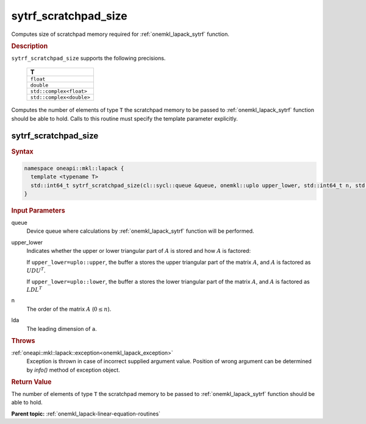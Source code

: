 .. _onemkl_lapack_sytrf_scratchpad_size:

sytrf_scratchpad_size
=====================

Computes size of scratchpad memory required for :ref:`onemkl_lapack_sytrf` function.

.. container:: section

  .. rubric:: Description
         
``sytrf_scratchpad_size`` supports the following precisions.

     .. list-table:: 
        :header-rows: 1
  
        * -  T 
        * -  ``float`` 
        * -  ``double`` 
        * -  ``std::complex<float>`` 
        * -  ``std::complex<double>`` 

Computes the number of elements of type ``T`` the scratchpad memory to be passed to :ref:`onemkl_lapack_sytrf` function should be able to hold.
Calls to this routine must specify the template parameter
explicitly.

sytrf_scratchpad_size
---------------------

.. container:: section

  .. rubric:: Syntax

.. code-block:: cpp

    namespace oneapi::mkl::lapack {
      template <typename T>
      std::int64_t sytrf_scratchpad_size(cl::sycl::queue &queue, onemkl::uplo upper_lower, std::int64_t n, std::int64_t lda) 
    }

.. container:: section

  .. rubric:: Input Parameters
         
queue
   Device queue where calculations by :ref:`onemkl_lapack_sytrf` function will be performed.

upper_lower
   Indicates whether the upper or lower triangular part of :math:`A` is
   stored and how :math:`A` is factored:

   If ``upper_lower=uplo::upper``, the buffer ``a`` stores the
   upper triangular part of the matrix :math:`A`, and :math:`A` is
   factored as :math:`UDU^T`.

   If ``upper_lower=uplo::lower``, the buffer ``a`` stores the
   lower triangular part of the matrix :math:`A`, and :math:`A` is
   factored as :math:`LDL^T`

n
   The order of the matrix :math:`A` (:math:`0 \le n`).

lda
   The leading dimension of ``a``.

.. container:: section

  .. rubric:: Throws
         
:ref:`oneapi::mkl::lapack::exception<onemkl_lapack_exception>`
   Exception is thrown in case of incorrect supplied argument value.
   Position of wrong argument can be determined by `info()` method of exception object.

.. container:: section

  .. rubric:: Return Value

The number of elements of type ``T`` the scratchpad memory to be passed to :ref:`onemkl_lapack_sytrf` function should be able to hold.

**Parent topic:** :ref:`onemkl_lapack-linear-equation-routines`

